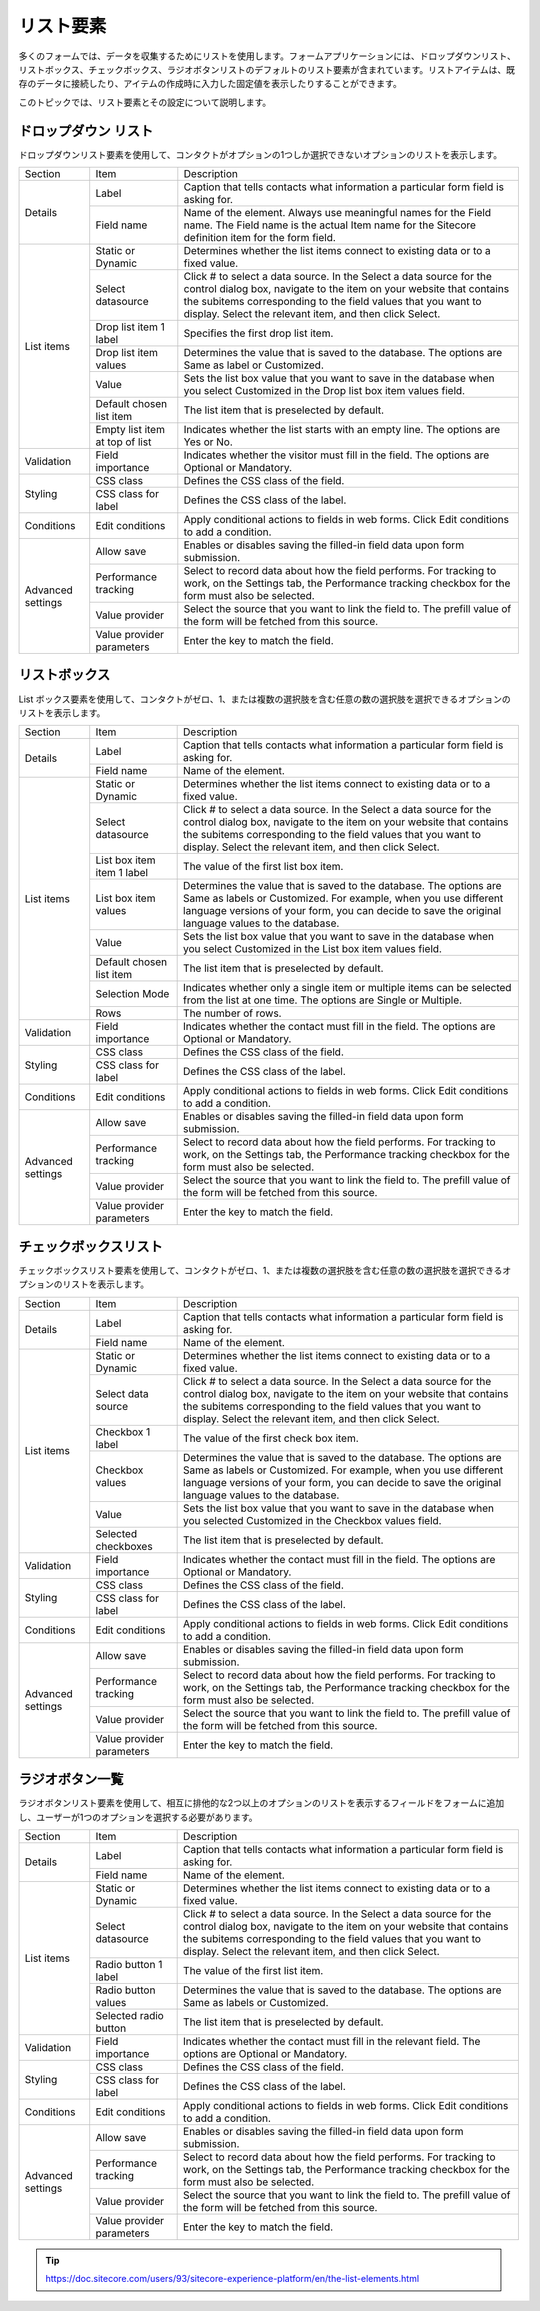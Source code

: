 ################################
リスト要素 
################################

多くのフォームでは、データを収集するためにリストを使用します。フォームアプリケーションには、ドロップダウンリスト、リストボックス、チェックボックス、ラジオボタンリストのデフォルトのリスト要素が含まれています。リストアイテムは、既存のデータに接続したり、アイテムの作成時に入力した固定値を表示したりすることができます。

このトピックでは、リスト要素とその設定について説明します。

***************************
ドロップダウン リスト
***************************

ドロップダウンリスト要素を使用して、コンタクトがオプションの1つしか選択できないオプションのリストを表示します。

+-------------------+--------------------------------+-----------------------------------------------------------------------------------------------------------------------------------------------------------------------------------------------------------------------------------------------------------------------+
| Section           | Item                           | Description                                                                                                                                                                                                                                                           |
+-------------------+--------------------------------+-----------------------------------------------------------------------------------------------------------------------------------------------------------------------------------------------------------------------------------------------------------------------+
| Details           | Label                          | Caption that tells contacts what information a particular form field is asking for.                                                                                                                                                                                   |
|                   +--------------------------------+-----------------------------------------------------------------------------------------------------------------------------------------------------------------------------------------------------------------------------------------------------------------------+
|                   | Field name                     | Name of the element. Always use meaningful names for the Field name. The Field name is the actual Item name for the Sitecore definition item for the form field.                                                                                                      |
+-------------------+--------------------------------+-----------------------------------------------------------------------------------------------------------------------------------------------------------------------------------------------------------------------------------------------------------------------+
| List items        | Static or Dynamic              | Determines whether the list items connect to existing data or to a fixed value.                                                                                                                                                                                       |
|                   +--------------------------------+-----------------------------------------------------------------------------------------------------------------------------------------------------------------------------------------------------------------------------------------------------------------------+
|                   | Select datasource              | Click # to select a data source. In the Select a data source for the control dialog box, navigate to the item on your website that contains the subitems corresponding to the field values that you want to display. Select the relevant item, and then click Select. |
|                   +--------------------------------+-----------------------------------------------------------------------------------------------------------------------------------------------------------------------------------------------------------------------------------------------------------------------+
|                   | Drop list item 1 label         | Specifies the first drop list item.                                                                                                                                                                                                                                   |
|                   +--------------------------------+-----------------------------------------------------------------------------------------------------------------------------------------------------------------------------------------------------------------------------------------------------------------------+
|                   | Drop list item values          | Determines the value that is saved to the database. The options are Same as label or Customized.                                                                                                                                                                      |
|                   +--------------------------------+-----------------------------------------------------------------------------------------------------------------------------------------------------------------------------------------------------------------------------------------------------------------------+
|                   | Value                          | Sets the list box value that you want to save in the database when you select Customized in the Drop list box item values field.                                                                                                                                      |
|                   +--------------------------------+-----------------------------------------------------------------------------------------------------------------------------------------------------------------------------------------------------------------------------------------------------------------------+
|                   | Default chosen list item       | The list item that is preselected by default.                                                                                                                                                                                                                         |
|                   +--------------------------------+-----------------------------------------------------------------------------------------------------------------------------------------------------------------------------------------------------------------------------------------------------------------------+
|                   | Empty list item at top of list | Indicates whether the list starts with an empty line. The options are Yes or No.                                                                                                                                                                                      |
+-------------------+--------------------------------+-----------------------------------------------------------------------------------------------------------------------------------------------------------------------------------------------------------------------------------------------------------------------+
| Validation        | Field importance               | Indicates whether the visitor must fill in the field. The options are Optional or Mandatory.                                                                                                                                                                          |
+-------------------+--------------------------------+-----------------------------------------------------------------------------------------------------------------------------------------------------------------------------------------------------------------------------------------------------------------------+
| Styling           | CSS class                      | Defines the CSS class of the field.                                                                                                                                                                                                                                   |
|                   +--------------------------------+-----------------------------------------------------------------------------------------------------------------------------------------------------------------------------------------------------------------------------------------------------------------------+
|                   | CSS class for label            | Defines the CSS class of the label.                                                                                                                                                                                                                                   |
+-------------------+--------------------------------+-----------------------------------------------------------------------------------------------------------------------------------------------------------------------------------------------------------------------------------------------------------------------+
| Conditions        | Edit conditions                | Apply conditional actions to fields in web forms. Click Edit conditions to add a condition.                                                                                                                                                                           |
+-------------------+--------------------------------+-----------------------------------------------------------------------------------------------------------------------------------------------------------------------------------------------------------------------------------------------------------------------+
| Advanced settings | Allow save                     | Enables or disables saving the filled-in field data upon form submission.                                                                                                                                                                                             |
|                   +--------------------------------+-----------------------------------------------------------------------------------------------------------------------------------------------------------------------------------------------------------------------------------------------------------------------+
|                   | Performance tracking           | Select to record data about how the field performs. For tracking to work, on the Settings tab, the Performance tracking checkbox for the form must also be selected.                                                                                                  |
|                   +--------------------------------+-----------------------------------------------------------------------------------------------------------------------------------------------------------------------------------------------------------------------------------------------------------------------+
|                   | Value provider                 | Select the source that you want to link the field to. The prefill value of the form will be fetched from this source.                                                                                                                                                 |
|                   +--------------------------------+-----------------------------------------------------------------------------------------------------------------------------------------------------------------------------------------------------------------------------------------------------------------------+
|                   | Value provider parameters      | Enter the key to match the field.                                                                                                                                                                                                                                     |
+-------------------+--------------------------------+-----------------------------------------------------------------------------------------------------------------------------------------------------------------------------------------------------------------------------------------------------------------------+

***************************
リストボックス
***************************

List ボックス要素を使用して、コンタクトがゼロ、1、または複数の選択肢を含む任意の数の選択肢を選択できるオプションのリストを表示します。

+-------------------+----------------------------+-----------------------------------------------------------------------------------------------------------------------------------------------------------------------------------------------------------------------------------------------------------------------+
| Section           | Item                       | Description                                                                                                                                                                                                                                                           |
+-------------------+----------------------------+-----------------------------------------------------------------------------------------------------------------------------------------------------------------------------------------------------------------------------------------------------------------------+
| Details           | Label                      | Caption that tells contacts what information a particular form field is asking for.                                                                                                                                                                                   |
|                   +----------------------------+-----------------------------------------------------------------------------------------------------------------------------------------------------------------------------------------------------------------------------------------------------------------------+
|                   | Field name                 | Name of the element.                                                                                                                                                                                                                                                  |
+-------------------+----------------------------+-----------------------------------------------------------------------------------------------------------------------------------------------------------------------------------------------------------------------------------------------------------------------+
| List items        | Static or Dynamic          | Determines whether the list items connect to existing data or to a fixed value.                                                                                                                                                                                       |
|                   +----------------------------+-----------------------------------------------------------------------------------------------------------------------------------------------------------------------------------------------------------------------------------------------------------------------+
|                   | Select datasource          | Click # to select a data source. In the Select a data source for the control dialog box, navigate to the item on your website that contains the subitems corresponding to the field values that you want to display. Select the relevant item, and then click Select. |
|                   +----------------------------+-----------------------------------------------------------------------------------------------------------------------------------------------------------------------------------------------------------------------------------------------------------------------+
|                   | List box item item 1 label | The value of the first list box item.                                                                                                                                                                                                                                 |
|                   +----------------------------+-----------------------------------------------------------------------------------------------------------------------------------------------------------------------------------------------------------------------------------------------------------------------+
|                   | List box item values       | Determines the value that is saved to the database. The options are Same as labels or Customized. For example, when you use different language versions of your form, you can decide to save the original language values to the database.                            |
|                   +----------------------------+-----------------------------------------------------------------------------------------------------------------------------------------------------------------------------------------------------------------------------------------------------------------------+
|                   | Value                      | Sets the list box value that you want to save in the database when you select Customized in the List box item values field.                                                                                                                                           |
|                   +----------------------------+-----------------------------------------------------------------------------------------------------------------------------------------------------------------------------------------------------------------------------------------------------------------------+
|                   | Default chosen list item   | The list item that is preselected by default.                                                                                                                                                                                                                         |
|                   +----------------------------+-----------------------------------------------------------------------------------------------------------------------------------------------------------------------------------------------------------------------------------------------------------------------+
|                   | Selection Mode             | Indicates whether only a single item or multiple items can be selected from the list at one time. The options are Single or Multiple.                                                                                                                                 |
|                   +----------------------------+-----------------------------------------------------------------------------------------------------------------------------------------------------------------------------------------------------------------------------------------------------------------------+
|                   | Rows                       | The number of rows.                                                                                                                                                                                                                                                   |
+-------------------+----------------------------+-----------------------------------------------------------------------------------------------------------------------------------------------------------------------------------------------------------------------------------------------------------------------+
| Validation        | Field importance           | Indicates whether the contact must fill in the field. The options are Optional or Mandatory.                                                                                                                                                                          |
+-------------------+----------------------------+-----------------------------------------------------------------------------------------------------------------------------------------------------------------------------------------------------------------------------------------------------------------------+
| Styling           | CSS class                  | Defines the CSS class of the field.                                                                                                                                                                                                                                   |
|                   +----------------------------+-----------------------------------------------------------------------------------------------------------------------------------------------------------------------------------------------------------------------------------------------------------------------+
|                   | CSS class for label        | Defines the CSS class of the label.                                                                                                                                                                                                                                   |
+-------------------+----------------------------+-----------------------------------------------------------------------------------------------------------------------------------------------------------------------------------------------------------------------------------------------------------------------+
| Conditions        | Edit conditions            | Apply conditional actions to fields in web forms. Click Edit conditions to add a condition.                                                                                                                                                                           |
+-------------------+----------------------------+-----------------------------------------------------------------------------------------------------------------------------------------------------------------------------------------------------------------------------------------------------------------------+
| Advanced settings | Allow save                 | Enables or disables saving the filled-in field data upon form submission.                                                                                                                                                                                             |
|                   +----------------------------+-----------------------------------------------------------------------------------------------------------------------------------------------------------------------------------------------------------------------------------------------------------------------+
|                   | Performance tracking       | Select to record data about how the field performs. For tracking to work, on the Settings tab, the Performance tracking checkbox for the form must also be selected.                                                                                                  |
|                   +----------------------------+-----------------------------------------------------------------------------------------------------------------------------------------------------------------------------------------------------------------------------------------------------------------------+
|                   | Value provider             | Select the source that you want to link the field to. The prefill value of the form will be fetched from this source.                                                                                                                                                 |
|                   +----------------------------+-----------------------------------------------------------------------------------------------------------------------------------------------------------------------------------------------------------------------------------------------------------------------+
|                   | Value provider parameters  | Enter the key to match the field.                                                                                                                                                                                                                                     |
+-------------------+----------------------------+-----------------------------------------------------------------------------------------------------------------------------------------------------------------------------------------------------------------------------------------------------------------------+

**********************
チェックボックスリスト
**********************

チェックボックスリスト要素を使用して、コンタクトがゼロ、1、または複数の選択肢を含む任意の数の選択肢を選択できるオプションのリストを表示します。

+-------------------+---------------------------+-----------------------------------------------------------------------------------------------------------------------------------------------------------------------------------------------------------------------------------------------------------------------+
| Section           | Item                      | Description                                                                                                                                                                                                                                                           |
+-------------------+---------------------------+-----------------------------------------------------------------------------------------------------------------------------------------------------------------------------------------------------------------------------------------------------------------------+
| Details           | Label                     | Caption that tells contacts what information a particular form field is asking for.                                                                                                                                                                                   |
|                   +---------------------------+-----------------------------------------------------------------------------------------------------------------------------------------------------------------------------------------------------------------------------------------------------------------------+
|                   | Field name                | Name of the element.                                                                                                                                                                                                                                                  |
+-------------------+---------------------------+-----------------------------------------------------------------------------------------------------------------------------------------------------------------------------------------------------------------------------------------------------------------------+
| List items        | Static or Dynamic         | Determines whether the list items connect to existing data or to a fixed value.                                                                                                                                                                                       |
|                   +---------------------------+-----------------------------------------------------------------------------------------------------------------------------------------------------------------------------------------------------------------------------------------------------------------------+
|                   | Select data source        | Click # to select a data source. In the Select a data source for the control dialog box, navigate to the item on your website that contains the subitems corresponding to the field values that you want to display. Select the relevant item, and then click Select. |
|                   +---------------------------+-----------------------------------------------------------------------------------------------------------------------------------------------------------------------------------------------------------------------------------------------------------------------+
|                   | Checkbox 1 label          | The value of the first check box item.                                                                                                                                                                                                                                |
|                   +---------------------------+-----------------------------------------------------------------------------------------------------------------------------------------------------------------------------------------------------------------------------------------------------------------------+
|                   | Checkbox values           | Determines the value that is saved to the database. The options are Same as labels or Customized. For example, when you use different language versions of your form, you can decide to save the original language values to the database.                            |
|                   +---------------------------+-----------------------------------------------------------------------------------------------------------------------------------------------------------------------------------------------------------------------------------------------------------------------+
|                   | Value                     | Sets the list box value that you want to save in the database when you selected Customized in the Checkbox values field.                                                                                                                                              |
|                   +---------------------------+-----------------------------------------------------------------------------------------------------------------------------------------------------------------------------------------------------------------------------------------------------------------------+
|                   | Selected checkboxes       | The list item that is preselected by default.                                                                                                                                                                                                                         |
+-------------------+---------------------------+-----------------------------------------------------------------------------------------------------------------------------------------------------------------------------------------------------------------------------------------------------------------------+
| Validation        | Field importance          | Indicates whether the contact must fill in the field. The options are Optional or Mandatory.                                                                                                                                                                          |
+-------------------+---------------------------+-----------------------------------------------------------------------------------------------------------------------------------------------------------------------------------------------------------------------------------------------------------------------+
| Styling           | CSS class                 | Defines the CSS class of the field.                                                                                                                                                                                                                                   |
|                   +---------------------------+-----------------------------------------------------------------------------------------------------------------------------------------------------------------------------------------------------------------------------------------------------------------------+
|                   | CSS class for label       | Defines the CSS class of the label.                                                                                                                                                                                                                                   |
+-------------------+---------------------------+-----------------------------------------------------------------------------------------------------------------------------------------------------------------------------------------------------------------------------------------------------------------------+
| Conditions        | Edit conditions           | Apply conditional actions to fields in web forms. Click Edit conditions to add a condition.                                                                                                                                                                           |
+-------------------+---------------------------+-----------------------------------------------------------------------------------------------------------------------------------------------------------------------------------------------------------------------------------------------------------------------+
| Advanced settings | Allow save                | Enables or disables saving the filled-in field data upon form submission.                                                                                                                                                                                             |
|                   +---------------------------+-----------------------------------------------------------------------------------------------------------------------------------------------------------------------------------------------------------------------------------------------------------------------+
|                   | Performance tracking      | Select to record data about how the field performs. For tracking to work, on the Settings tab, the Performance tracking checkbox for the form must also be selected.                                                                                                  |
|                   +---------------------------+-----------------------------------------------------------------------------------------------------------------------------------------------------------------------------------------------------------------------------------------------------------------------+
|                   | Value provider            | Select the source that you want to link the field to. The prefill value of the form will be fetched from this source.                                                                                                                                                 |
|                   +---------------------------+-----------------------------------------------------------------------------------------------------------------------------------------------------------------------------------------------------------------------------------------------------------------------+
|                   | Value provider parameters | Enter the key to match the field.                                                                                                                                                                                                                                     |
+-------------------+---------------------------+-----------------------------------------------------------------------------------------------------------------------------------------------------------------------------------------------------------------------------------------------------------------------+

*******************
ラジオボタン一覧
*******************

ラジオボタンリスト要素を使用して、相互に排他的な2つ以上のオプションのリストを表示するフィールドをフォームに追加し、ユーザーが1つのオプションを選択する必要があります。

+-------------------+---------------------------+-----------------------------------------------------------------------------------------------------------------------------------------------------------------------------------------------------------------------------------------------------------------------+
| Section           | Item                      | Description                                                                                                                                                                                                                                                           |
+-------------------+---------------------------+-----------------------------------------------------------------------------------------------------------------------------------------------------------------------------------------------------------------------------------------------------------------------+
| Details           | Label                     | Caption that tells contacts what information a particular form field is asking for.                                                                                                                                                                                   |
|                   +---------------------------+-----------------------------------------------------------------------------------------------------------------------------------------------------------------------------------------------------------------------------------------------------------------------+
|                   | Field name                | Name of the element.                                                                                                                                                                                                                                                  |
+-------------------+---------------------------+-----------------------------------------------------------------------------------------------------------------------------------------------------------------------------------------------------------------------------------------------------------------------+
| List items        | Static or Dynamic         | Determines whether the list items connect to existing data or to a fixed value.                                                                                                                                                                                       |
|                   +---------------------------+-----------------------------------------------------------------------------------------------------------------------------------------------------------------------------------------------------------------------------------------------------------------------+
|                   | Select datasource         | Click # to select a data source. In the Select a data source for the control dialog box, navigate to the item on your website that contains the subitems corresponding to the field values that you want to display. Select the relevant item, and then click Select. |
|                   +---------------------------+-----------------------------------------------------------------------------------------------------------------------------------------------------------------------------------------------------------------------------------------------------------------------+
|                   | Radio button 1 label      | The value of the first list item.                                                                                                                                                                                                                                     |
|                   +---------------------------+-----------------------------------------------------------------------------------------------------------------------------------------------------------------------------------------------------------------------------------------------------------------------+
|                   | Radio button values       | Determines the value that is saved to the database. The options are Same as labels or Customized.                                                                                                                                                                     |
|                   +---------------------------+-----------------------------------------------------------------------------------------------------------------------------------------------------------------------------------------------------------------------------------------------------------------------+
|                   | Selected radio button     | The list item that is preselected by default.                                                                                                                                                                                                                         |
+-------------------+---------------------------+-----------------------------------------------------------------------------------------------------------------------------------------------------------------------------------------------------------------------------------------------------------------------+
| Validation        | Field importance          | Indicates whether the contact must fill in the relevant field. The options are Optional or Mandatory.                                                                                                                                                                 |
+-------------------+---------------------------+-----------------------------------------------------------------------------------------------------------------------------------------------------------------------------------------------------------------------------------------------------------------------+
| Styling           | CSS class                 | Defines the CSS class of the field.                                                                                                                                                                                                                                   |
|                   +---------------------------+-----------------------------------------------------------------------------------------------------------------------------------------------------------------------------------------------------------------------------------------------------------------------+
|                   | CSS class for label       | Defines the CSS class of the label.                                                                                                                                                                                                                                   |
+-------------------+---------------------------+-----------------------------------------------------------------------------------------------------------------------------------------------------------------------------------------------------------------------------------------------------------------------+
| Conditions        | Edit conditions           | Apply conditional actions to fields in web forms. Click Edit conditions to add a condition.                                                                                                                                                                           |
+-------------------+---------------------------+-----------------------------------------------------------------------------------------------------------------------------------------------------------------------------------------------------------------------------------------------------------------------+
| Advanced settings | Allow save                | Enables or disables saving the filled-in field data upon form submission.                                                                                                                                                                                             |
|                   +---------------------------+-----------------------------------------------------------------------------------------------------------------------------------------------------------------------------------------------------------------------------------------------------------------------+
|                   | Performance tracking      | Select to record data about how the field performs. For tracking to work, on the Settings tab, the Performance tracking checkbox for the form must also be selected.                                                                                                  |
|                   +---------------------------+-----------------------------------------------------------------------------------------------------------------------------------------------------------------------------------------------------------------------------------------------------------------------+
|                   | Value provider            | Select the source that you want to link the field to. The prefill value of the form will be fetched from this source.                                                                                                                                                 |
|                   +---------------------------+-----------------------------------------------------------------------------------------------------------------------------------------------------------------------------------------------------------------------------------------------------------------------+
|                   | Value provider parameters | Enter the key to match the field.                                                                                                                                                                                                                                     |
+-------------------+---------------------------+-----------------------------------------------------------------------------------------------------------------------------------------------------------------------------------------------------------------------------------------------------------------------+


.. tip:: https://doc.sitecore.com/users/93/sitecore-experience-platform/en/the-list-elements.html

